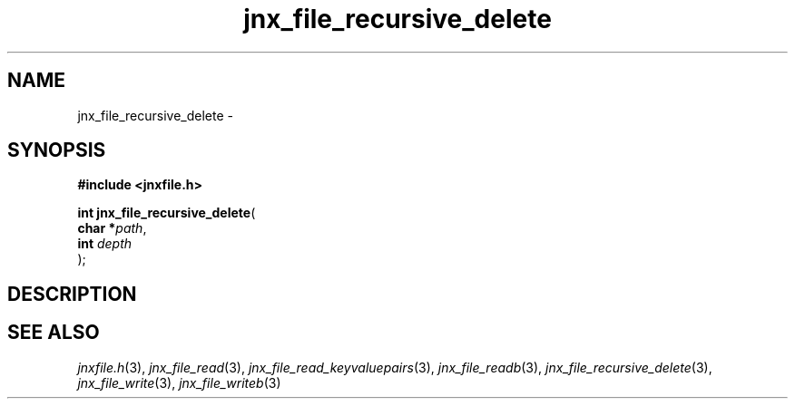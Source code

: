 .\" File automatically generated by doxy2man0.1
.\" Generation date: Thu Sep 19 2013
.TH jnx_file_recursive_delete 3 2013-09-19 "XXXpkg" "The XXX Manual"
.SH "NAME"
jnx_file_recursive_delete \- 
.SH SYNOPSIS
.nf
.B #include <jnxfile.h>
.sp
\fBint jnx_file_recursive_delete\fP(
    \fBchar    *\fP\fIpath\fP,
    \fBint      \fP\fIdepth\fP
);
.fi
.SH DESCRIPTION
.SH SEE ALSO
.PP
.nh
.ad l
\fIjnxfile.h\fP(3), \fIjnx_file_read\fP(3), \fIjnx_file_read_keyvaluepairs\fP(3), \fIjnx_file_readb\fP(3), \fIjnx_file_recursive_delete\fP(3), \fIjnx_file_write\fP(3), \fIjnx_file_writeb\fP(3)
.ad
.hy
